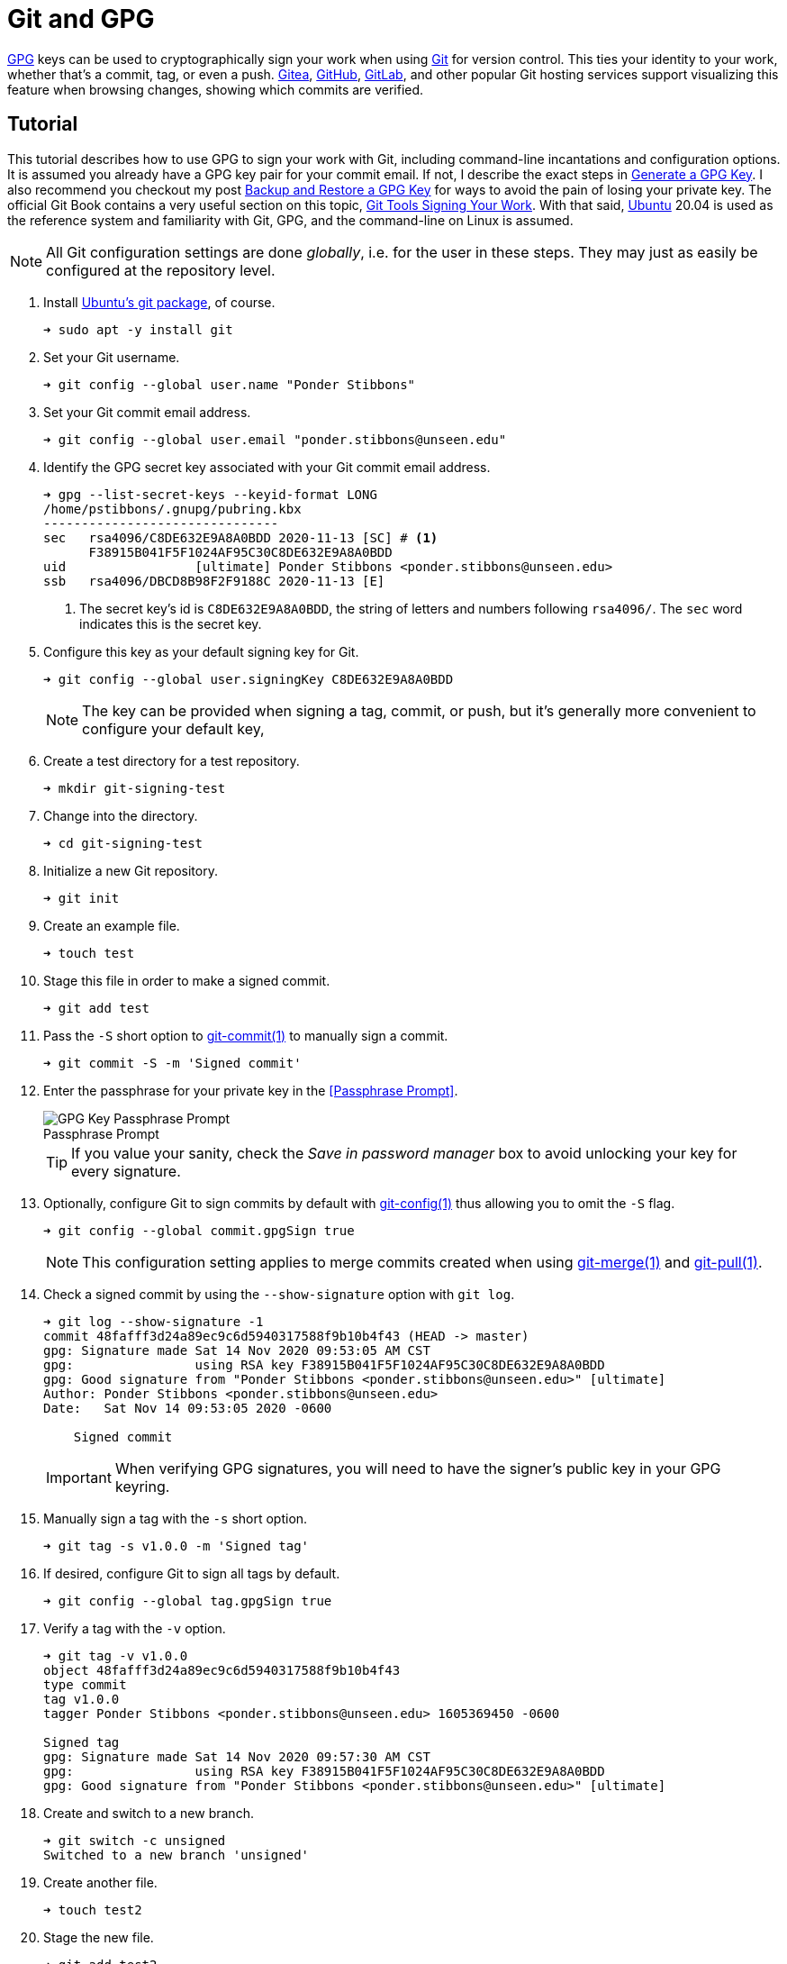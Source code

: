 = Git and GPG
:page-layout:
:page-category: Development
:page-tags: [Cryptography, Git, GnuPG, GPG, OpenPGP, Ubuntu]

https://gnupg.org/[GPG] keys can be used to cryptographically sign your work when using https://git-scm.com/[Git] for version control.
This ties your identity to your work, whether that's a commit, tag, or even a push.
https://gitea.io/en-us/[Gitea], https://github.com/[GitHub], https://github.com/[GitLab], and other popular Git hosting services support visualizing this feature when browsing changes, showing which commits are verified.

== Tutorial

This tutorial describes how to use GPG to sign your work with Git, including command-line incantations and configuration options.
It is assumed you already have a GPG key pair for your commit email.
If not, I describe the exact steps in <<generate-a-gpg-key#,Generate a GPG Key>>.
I also recommend you checkout my post <<backup-and-restore-a-gpg-key#,Backup and Restore a GPG Key>> for ways to avoid the pain of losing your private key.
The official Git Book contains a very useful section on this topic, https://git-scm.com/book/en/v2/Git-Tools-Signing-Your-Work[Git Tools Signing Your Work].
With that said, https://ubuntu.com/[Ubuntu] 20.04 is used as the reference system and familiarity with Git, GPG, and the command-line on Linux is assumed.

[NOTE]
====
All Git configuration settings are done _globally_, i.e. for the user in these steps.
They may just as easily be configured at the repository level.
====

. Install https://packages.ubuntu.com/focal/git[Ubuntu's git package], of course.
+
[,sh]
----
➜ sudo apt -y install git
----

. Set your Git username.
+
[,sh]
----
➜ git config --global user.name "Ponder Stibbons"
----

. Set your Git commit email address.
+
[,sh]
----
➜ git config --global user.email "ponder.stibbons@unseen.edu"
----

. Identify the GPG secret key associated with your Git commit email address.
+
[,sh]
----
➜ gpg --list-secret-keys --keyid-format LONG
/home/pstibbons/.gnupg/pubring.kbx
-------------------------------
sec   rsa4096/C8DE632E9A8A0BDD 2020-11-13 [SC] # <1>
      F38915B041F5F1024AF95C30C8DE632E9A8A0BDD
uid                 [ultimate] Ponder Stibbons <ponder.stibbons@unseen.edu>
ssb   rsa4096/DBCD8B98F2F9188C 2020-11-13 [E]
----
<1> The secret key's id is `C8DE632E9A8A0BDD`, the string of letters and numbers following `rsa4096/`.
The `sec` word indicates this is the secret key.

. Configure this key as your default signing key for Git.
+
--
[,sh]
----
➜ git config --global user.signingKey C8DE632E9A8A0BDD
----

NOTE: The key can be provided when signing a tag, commit, or push, but it's generally more convenient to configure your default key,
--

. Create a test directory for a test repository.
+
[,sh]
----
➜ mkdir git-signing-test
----

. Change into the directory.
+
[,sh]
----
➜ cd git-signing-test
----

. Initialize a new Git repository.
+
[,sh]
----
➜ git init
----

. Create an example file.
+
[,sh]
----
➜ touch test
----

. Stage this file in order to make a signed commit.
+
[,sh]
----
➜ git add test
----

. Pass the `-S` short option to http://manpages.ubuntu.com/manpages/focal/en/man1/git-commit.1.html[git-commit(1)] to manually sign a commit.
+
[,sh]
----
➜ git commit -S -m 'Signed commit'
----

. Enter the passphrase for your private key in the <<Passphrase Prompt>>.
+
--
[caption=""]
.Passphrase Prompt
image::Passphrase Prompt.png[GPG Key Passphrase Prompt]

TIP: If you value your sanity, check the _Save in password manager_ box to avoid unlocking your key for every signature.
--

. Optionally, configure Git to sign commits by default with https://manpages.ubuntu.com/manpages/focal/en/man1/git-config.1.html[git-config(1)] thus allowing you to omit the `-S` flag.
+
--
[,sh]
----
➜ git config --global commit.gpgSign true
----

NOTE: This configuration setting applies to merge commits created when using https://manpages.ubuntu.com/manpages/focal/en/man1/git-pull.1.html[git-merge(1)] and https://manpages.ubuntu.com/manpages/focal/en/man1/git-pull.1.html[git-pull(1)].
--

. Check a signed commit by using the `--show-signature` option with `git log`.
+
--
[,sh]
----
➜ git log --show-signature -1
commit 48fafff3d24a89ec9c6d5940317588f9b10b4f43 (HEAD -> master)
gpg: Signature made Sat 14 Nov 2020 09:53:05 AM CST
gpg:                using RSA key F38915B041F5F1024AF95C30C8DE632E9A8A0BDD
gpg: Good signature from "Ponder Stibbons <ponder.stibbons@unseen.edu>" [ultimate]
Author: Ponder Stibbons <ponder.stibbons@unseen.edu>
Date:   Sat Nov 14 09:53:05 2020 -0600

    Signed commit
----

IMPORTANT: When verifying GPG signatures, you will need to have the signer's public key in your GPG keyring.
--

. Manually sign a tag with the `-s` short option.
+
[,sh]
----
➜ git tag -s v1.0.0 -m 'Signed tag'
----

. If desired, configure Git to sign all tags by default.
+
[,sh]
----
➜ git config --global tag.gpgSign true
----

. Verify a tag with the `-v` option.
+
[,sh]
----
➜ git tag -v v1.0.0
object 48fafff3d24a89ec9c6d5940317588f9b10b4f43
type commit
tag v1.0.0
tagger Ponder Stibbons <ponder.stibbons@unseen.edu> 1605369450 -0600

Signed tag
gpg: Signature made Sat 14 Nov 2020 09:57:30 AM CST
gpg:                using RSA key F38915B041F5F1024AF95C30C8DE632E9A8A0BDD
gpg: Good signature from "Ponder Stibbons <ponder.stibbons@unseen.edu>" [ultimate]
----

. Create and switch to a new branch.
+
[,sh]
----
➜ git switch -c unsigned
Switched to a new branch 'unsigned'
----

. Create another file.
+
[,sh]
----
➜ touch test2
----

. Stage the new file.
+
[,sh]
----
➜ git add test2
----

. Now, commit the file without a signature.
+
[,sh]
----
➜ git commit --no-gpg-sign -m 'Unsigned commit'
----

. Switch back to the main branch.
+
[,sh]
----
➜ git switch master
Switched to branch 'master'
----

. When using https://manpages.ubuntu.com/manpages/focal/en/man1/git-merge.1.html[git-merge(1)], sign a merge commit by passing the `-S` option and verify all signatures in the merge with the `--verify-signatures` option.
+
--
[,sh]
----
➜ git merge -S --verify-signatures unsigned
fatal: Commit a3bf413 does not have a GPG signature.
----

Oh no! The unsigned commit in the _unsigned_ branch couldn't be verified so the merge failed.
--

. To always verify signatures when merging, set the configuration option `merge.verifySignatures` to `true`.
+
--
[,sh]
----
➜ git config --global merge.verifySignatures true
----

NOTE: This configuration setting also applies to the https://manpages.ubuntu.com/manpages/focal/en/man1/git-pull.1.html[git-pull(1)] command.
--

. For https://manpages.ubuntu.com/manpages/focal/en/man1/git-pull.1.html[git-pull(1)], use the same options as with https://manpages.ubuntu.com/manpages/focal/en/man1/git-merge.1.html[git-merge(1)] to sign a merge commit and verify all signatures.
+
[,sh]
----
➜ git pull -S --verify-signatures
----

. Sign pushes by using the `--signed` long option with https://manpages.ubuntu.com/manpages/focal/en/man1/git-push.1.html[git-push(1)].
+
--
This option takes more than just a true or false value.
The `if-asked` value used here signs pushes if the server supports this feature, but doesn't otherwise.
Signing pushed signifies _intent_, as Konstantin Ryabitsev describes in more detail in his article https://people.kernel.org/monsieuricon/signed-git-pushes[Signed git pushes].

[,sh]
----
➜ git push --signed=if-asked
----
--

. Configure Git to sign pushes by default if the server supports it.
+
[,sh]
----
➜ git config --global push.gpgSign if-asked
----

== Conclusion

Now go setup your key for use with your Git servers and start rolling out your signed commits!
